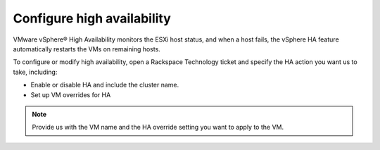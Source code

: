 .. _configure-high-availability:


===========================
Configure high availability
===========================





VMware vSphere® High Availability monitors the ESXi host status, and
when a host fails, the vSphere HA feature automatically restarts
the VMs on remaining hosts.

To configure or modify high availability, open a Rackspace Technology
ticket and specify the HA action you want us to take, including:

* Enable or disable HA and include the cluster name.
* Set up VM overrides for HA

.. note::
    Provide us with the VM name and the HA override setting
    you want to apply to the VM.


